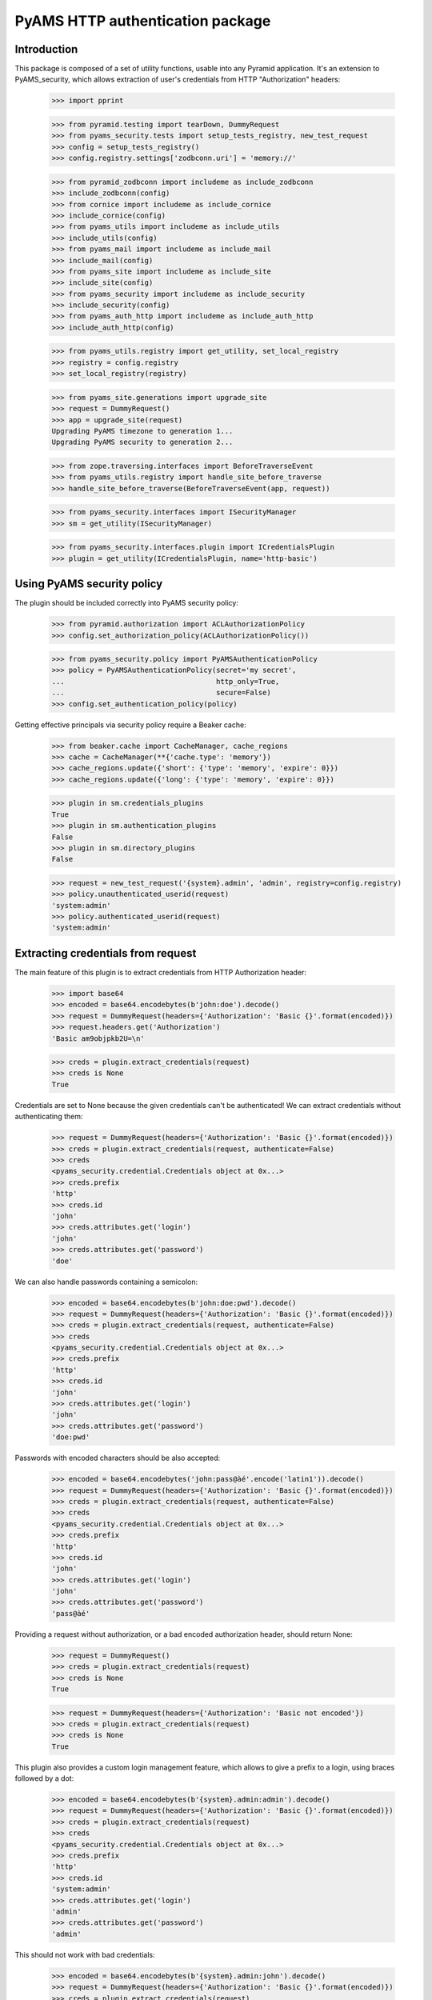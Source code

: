 =================================
PyAMS HTTP authentication package
=================================


Introduction
------------

This package is composed of a set of utility functions, usable into any Pyramid application.
It's an extension to PyAMS_security, which allows extraction of user's credentials from HTTP
"Authorization" headers:

    >>> import pprint

    >>> from pyramid.testing import tearDown, DummyRequest
    >>> from pyams_security.tests import setup_tests_registry, new_test_request
    >>> config = setup_tests_registry()
    >>> config.registry.settings['zodbconn.uri'] = 'memory://'

    >>> from pyramid_zodbconn import includeme as include_zodbconn
    >>> include_zodbconn(config)
    >>> from cornice import includeme as include_cornice
    >>> include_cornice(config)
    >>> from pyams_utils import includeme as include_utils
    >>> include_utils(config)
    >>> from pyams_mail import includeme as include_mail
    >>> include_mail(config)
    >>> from pyams_site import includeme as include_site
    >>> include_site(config)
    >>> from pyams_security import includeme as include_security
    >>> include_security(config)
    >>> from pyams_auth_http import includeme as include_auth_http
    >>> include_auth_http(config)

    >>> from pyams_utils.registry import get_utility, set_local_registry
    >>> registry = config.registry
    >>> set_local_registry(registry)

    >>> from pyams_site.generations import upgrade_site
    >>> request = DummyRequest()
    >>> app = upgrade_site(request)
    Upgrading PyAMS timezone to generation 1...
    Upgrading PyAMS security to generation 2...

    >>> from zope.traversing.interfaces import BeforeTraverseEvent
    >>> from pyams_utils.registry import handle_site_before_traverse
    >>> handle_site_before_traverse(BeforeTraverseEvent(app, request))

    >>> from pyams_security.interfaces import ISecurityManager
    >>> sm = get_utility(ISecurityManager)

    >>> from pyams_security.interfaces.plugin import ICredentialsPlugin
    >>> plugin = get_utility(ICredentialsPlugin, name='http-basic')


Using PyAMS security policy
---------------------------

The plugin should be included correctly into PyAMS security policy:

    >>> from pyramid.authorization import ACLAuthorizationPolicy
    >>> config.set_authorization_policy(ACLAuthorizationPolicy())

    >>> from pyams_security.policy import PyAMSAuthenticationPolicy
    >>> policy = PyAMSAuthenticationPolicy(secret='my secret',
    ...                                    http_only=True,
    ...                                    secure=False)
    >>> config.set_authentication_policy(policy)

Getting effective principals via security policy require a Beaker cache:

    >>> from beaker.cache import CacheManager, cache_regions
    >>> cache = CacheManager(**{'cache.type': 'memory'})
    >>> cache_regions.update({'short': {'type': 'memory', 'expire': 0}})
    >>> cache_regions.update({'long': {'type': 'memory', 'expire': 0}})

    >>> plugin in sm.credentials_plugins
    True
    >>> plugin in sm.authentication_plugins
    False
    >>> plugin in sm.directory_plugins
    False

    >>> request = new_test_request('{system}.admin', 'admin', registry=config.registry)
    >>> policy.unauthenticated_userid(request)
    'system:admin'
    >>> policy.authenticated_userid(request)
    'system:admin'


Extracting credentials from request
-----------------------------------

The main feature of this plugin is to extract credentials from HTTP Authorization header:

    >>> import base64
    >>> encoded = base64.encodebytes(b'john:doe').decode()
    >>> request = DummyRequest(headers={'Authorization': 'Basic {}'.format(encoded)})
    >>> request.headers.get('Authorization')
    'Basic am9objpkb2U=\n'

    >>> creds = plugin.extract_credentials(request)
    >>> creds is None
    True

Credentials are set to None because the given credentials can't be authenticated!
We can extract credentials without authenticating them:

    >>> request = DummyRequest(headers={'Authorization': 'Basic {}'.format(encoded)})
    >>> creds = plugin.extract_credentials(request, authenticate=False)
    >>> creds
    <pyams_security.credential.Credentials object at 0x...>
    >>> creds.prefix
    'http'
    >>> creds.id
    'john'
    >>> creds.attributes.get('login')
    'john'
    >>> creds.attributes.get('password')
    'doe'

We can also handle passwords containing a semicolon:

    >>> encoded = base64.encodebytes(b'john:doe:pwd').decode()
    >>> request = DummyRequest(headers={'Authorization': 'Basic {}'.format(encoded)})
    >>> creds = plugin.extract_credentials(request, authenticate=False)
    >>> creds
    <pyams_security.credential.Credentials object at 0x...>
    >>> creds.prefix
    'http'
    >>> creds.id
    'john'
    >>> creds.attributes.get('login')
    'john'
    >>> creds.attributes.get('password')
    'doe:pwd'


Passwords with encoded characters should be also accepted:

    >>> encoded = base64.encodebytes('john:pass@àé'.encode('latin1')).decode()
    >>> request = DummyRequest(headers={'Authorization': 'Basic {}'.format(encoded)})
    >>> creds = plugin.extract_credentials(request, authenticate=False)
    >>> creds
    <pyams_security.credential.Credentials object at 0x...>
    >>> creds.prefix
    'http'
    >>> creds.id
    'john'
    >>> creds.attributes.get('login')
    'john'
    >>> creds.attributes.get('password')
    'pass@àé'


Providing a request without authorization, or a bad encoded authorization header, should return
None:

    >>> request = DummyRequest()
    >>> creds = plugin.extract_credentials(request)
    >>> creds is None
    True

    >>> request = DummyRequest(headers={'Authorization': 'Basic not encoded'})
    >>> creds = plugin.extract_credentials(request)
    >>> creds is None
    True


This plugin also provides a custom login management feature, which allows to give a prefix to
a login, using braces followed by a dot:

    >>> encoded = base64.encodebytes(b'{system}.admin:admin').decode()
    >>> request = DummyRequest(headers={'Authorization': 'Basic {}'.format(encoded)})
    >>> creds = plugin.extract_credentials(request)
    >>> creds
    <pyams_security.credential.Credentials object at 0x...>
    >>> creds.prefix
    'http'
    >>> creds.id
    'system:admin'
    >>> creds.attributes.get('login')
    'admin'
    >>> creds.attributes.get('password')
    'admin'

This should not work with bad credentials:

    >>> encoded = base64.encodebytes(b'{system}.admin:john').decode()
    >>> request = DummyRequest(headers={'Authorization': 'Basic {}'.format(encoded)})
    >>> creds = plugin.extract_credentials(request)
    >>> creds is None
    True

Authentication methods other than "Basic" are not actually supported:

    >>> encoded = base64.encodebytes(b'john:doe').decode()
    >>> request = DummyRequest(headers={'Authorization': 'Digest {}'.format(encoded)})
    >>> creds = plugin.extract_credentials(request)
    >>> creds is None
    True

    >>> sorted(policy.effective_principals(request))
    ['system.Everyone']

    >>> request = new_test_request('{system}.admin', 'admin', registry=config.registry)
    >>> sorted(policy.effective_principals(request))
    ['system.Authenticated', 'system.Everyone', 'system:admin']


Tests cleanup:

    >>> tearDown()
